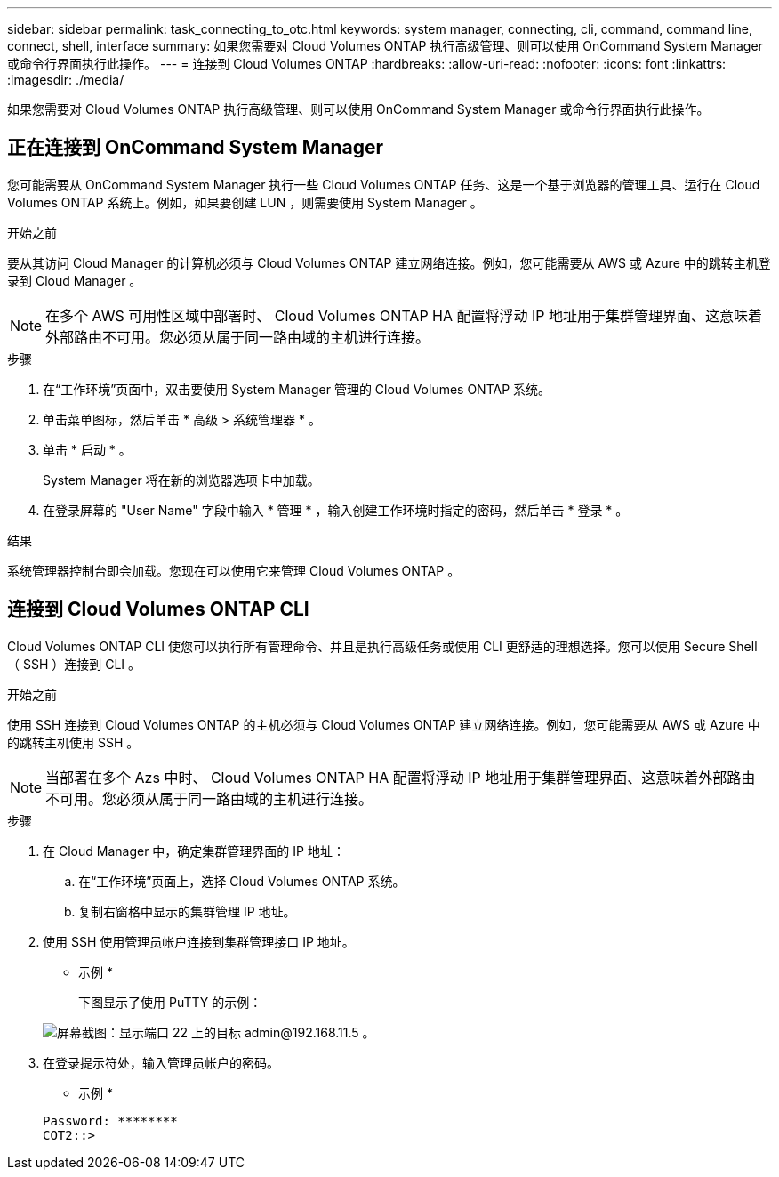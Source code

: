 ---
sidebar: sidebar 
permalink: task_connecting_to_otc.html 
keywords: system manager, connecting, cli, command, command line, connect, shell, interface 
summary: 如果您需要对 Cloud Volumes ONTAP 执行高级管理、则可以使用 OnCommand System Manager 或命令行界面执行此操作。 
---
= 连接到 Cloud Volumes ONTAP
:hardbreaks:
:allow-uri-read: 
:nofooter: 
:icons: font
:linkattrs: 
:imagesdir: ./media/


如果您需要对 Cloud Volumes ONTAP 执行高级管理、则可以使用 OnCommand System Manager 或命令行界面执行此操作。



== 正在连接到 OnCommand System Manager

您可能需要从 OnCommand System Manager 执行一些 Cloud Volumes ONTAP 任务、这是一个基于浏览器的管理工具、运行在 Cloud Volumes ONTAP 系统上。例如，如果要创建 LUN ，则需要使用 System Manager 。

.开始之前
要从其访问 Cloud Manager 的计算机必须与 Cloud Volumes ONTAP 建立网络连接。例如，您可能需要从 AWS 或 Azure 中的跳转主机登录到 Cloud Manager 。


NOTE: 在多个 AWS 可用性区域中部署时、 Cloud Volumes ONTAP HA 配置将浮动 IP 地址用于集群管理界面、这意味着外部路由不可用。您必须从属于同一路由域的主机进行连接。

.步骤
. 在“工作环境”页面中，双击要使用 System Manager 管理的 Cloud Volumes ONTAP 系统。
. 单击菜单图标，然后单击 * 高级 > 系统管理器 * 。
. 单击 * 启动 * 。
+
System Manager 将在新的浏览器选项卡中加载。

. 在登录屏幕的 "User Name" 字段中输入 * 管理 * ，输入创建工作环境时指定的密码，然后单击 * 登录 * 。


.结果
系统管理器控制台即会加载。您现在可以使用它来管理 Cloud Volumes ONTAP 。



== 连接到 Cloud Volumes ONTAP CLI

Cloud Volumes ONTAP CLI 使您可以执行所有管理命令、并且是执行高级任务或使用 CLI 更舒适的理想选择。您可以使用 Secure Shell （ SSH ）连接到 CLI 。

.开始之前
使用 SSH 连接到 Cloud Volumes ONTAP 的主机必须与 Cloud Volumes ONTAP 建立网络连接。例如，您可能需要从 AWS 或 Azure 中的跳转主机使用 SSH 。


NOTE: 当部署在多个 Azs 中时、 Cloud Volumes ONTAP HA 配置将浮动 IP 地址用于集群管理界面、这意味着外部路由不可用。您必须从属于同一路由域的主机进行连接。

.步骤
. 在 Cloud Manager 中，确定集群管理界面的 IP 地址：
+
.. 在“工作环境”页面上，选择 Cloud Volumes ONTAP 系统。
.. 复制右窗格中显示的集群管理 IP 地址。


. 使用 SSH 使用管理员帐户连接到集群管理接口 IP 地址。
+
* 示例 *

+
下图显示了使用 PuTTY 的示例：

+
image:screenshot_cli2.gif["屏幕截图：显示端口 22 上的目标 admin@192.168.11.5 。"]

. 在登录提示符处，输入管理员帐户的密码。
+
* 示例 *

+
....
Password: ********
COT2::>
....


